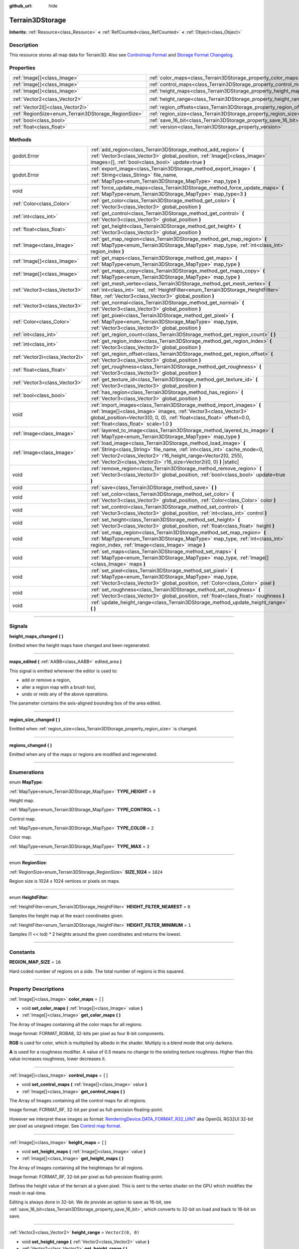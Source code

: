 :github_url: hide

.. DO NOT EDIT THIS FILE!!!
.. Generated automatically from Godot engine sources.
.. Generator: https://github.com/godotengine/godot/tree/4.2/doc/tools/make_rst.py.
.. XML source: https://github.com/godotengine/godot/tree/4.2/../_plugins/Terrain3D/doc/classes/Terrain3DStorage.xml.

.. _class_Terrain3DStorage:

Terrain3DStorage
================

**Inherits:** :ref:`Resource<class_Resource>` **<** :ref:`RefCounted<class_RefCounted>` **<** :ref:`Object<class_Object>`

.. rst-class:: classref-introduction-group

Description
-----------

This resource stores all map data for Terrain3D. Also see `Controlmap Format <../docs/controlmap_format.html>`__ and `Storage Format Changelog <../docs/storage_format.html>`__.

.. rst-class:: classref-reftable-group

Properties
----------

.. table::
   :widths: auto

   +-----------------------------------------------------+-----------------------------------------------------------------------+-------------------+
   | :ref:`Image[]<class_Image>`                         | :ref:`color_maps<class_Terrain3DStorage_property_color_maps>`         | ``[]``            |
   +-----------------------------------------------------+-----------------------------------------------------------------------+-------------------+
   | :ref:`Image[]<class_Image>`                         | :ref:`control_maps<class_Terrain3DStorage_property_control_maps>`     | ``[]``            |
   +-----------------------------------------------------+-----------------------------------------------------------------------+-------------------+
   | :ref:`Image[]<class_Image>`                         | :ref:`height_maps<class_Terrain3DStorage_property_height_maps>`       | ``[]``            |
   +-----------------------------------------------------+-----------------------------------------------------------------------+-------------------+
   | :ref:`Vector2<class_Vector2>`                       | :ref:`height_range<class_Terrain3DStorage_property_height_range>`     | ``Vector2(0, 0)`` |
   +-----------------------------------------------------+-----------------------------------------------------------------------+-------------------+
   | :ref:`Vector2i[]<class_Vector2i>`                   | :ref:`region_offsets<class_Terrain3DStorage_property_region_offsets>` | ``[]``            |
   +-----------------------------------------------------+-----------------------------------------------------------------------+-------------------+
   | :ref:`RegionSize<enum_Terrain3DStorage_RegionSize>` | :ref:`region_size<class_Terrain3DStorage_property_region_size>`       | ``1024``          |
   +-----------------------------------------------------+-----------------------------------------------------------------------+-------------------+
   | :ref:`bool<class_bool>`                             | :ref:`save_16_bit<class_Terrain3DStorage_property_save_16_bit>`       | ``false``         |
   +-----------------------------------------------------+-----------------------------------------------------------------------+-------------------+
   | :ref:`float<class_float>`                           | :ref:`version<class_Terrain3DStorage_property_version>`               | ``0.8``           |
   +-----------------------------------------------------+-----------------------------------------------------------------------+-------------------+

.. rst-class:: classref-reftable-group

Methods
-------

.. table::
   :widths: auto

   +---------------------------------+-------------------------------------------------------------------------------------------------------------------------------------------------------------------------------------------------------------------------------------------------------------------------------------+
   | godot.Error                     | :ref:`add_region<class_Terrain3DStorage_method_add_region>` **(** :ref:`Vector3<class_Vector3>` global_position, :ref:`Image[]<class_Image>` images=[], :ref:`bool<class_bool>` update=true **)**                                                                                   |
   +---------------------------------+-------------------------------------------------------------------------------------------------------------------------------------------------------------------------------------------------------------------------------------------------------------------------------------+
   | godot.Error                     | :ref:`export_image<class_Terrain3DStorage_method_export_image>` **(** :ref:`String<class_String>` file_name, :ref:`MapType<enum_Terrain3DStorage_MapType>` map_type **)**                                                                                                           |
   +---------------------------------+-------------------------------------------------------------------------------------------------------------------------------------------------------------------------------------------------------------------------------------------------------------------------------------+
   | void                            | :ref:`force_update_maps<class_Terrain3DStorage_method_force_update_maps>` **(** :ref:`MapType<enum_Terrain3DStorage_MapType>` map_type=3 **)**                                                                                                                                      |
   +---------------------------------+-------------------------------------------------------------------------------------------------------------------------------------------------------------------------------------------------------------------------------------------------------------------------------------+
   | :ref:`Color<class_Color>`       | :ref:`get_color<class_Terrain3DStorage_method_get_color>` **(** :ref:`Vector3<class_Vector3>` global_position **)**                                                                                                                                                                 |
   +---------------------------------+-------------------------------------------------------------------------------------------------------------------------------------------------------------------------------------------------------------------------------------------------------------------------------------+
   | :ref:`int<class_int>`           | :ref:`get_control<class_Terrain3DStorage_method_get_control>` **(** :ref:`Vector3<class_Vector3>` global_position **)**                                                                                                                                                             |
   +---------------------------------+-------------------------------------------------------------------------------------------------------------------------------------------------------------------------------------------------------------------------------------------------------------------------------------+
   | :ref:`float<class_float>`       | :ref:`get_height<class_Terrain3DStorage_method_get_height>` **(** :ref:`Vector3<class_Vector3>` global_position **)**                                                                                                                                                               |
   +---------------------------------+-------------------------------------------------------------------------------------------------------------------------------------------------------------------------------------------------------------------------------------------------------------------------------------+
   | :ref:`Image<class_Image>`       | :ref:`get_map_region<class_Terrain3DStorage_method_get_map_region>` **(** :ref:`MapType<enum_Terrain3DStorage_MapType>` map_type, :ref:`int<class_int>` region_index **)**                                                                                                          |
   +---------------------------------+-------------------------------------------------------------------------------------------------------------------------------------------------------------------------------------------------------------------------------------------------------------------------------------+
   | :ref:`Image[]<class_Image>`     | :ref:`get_maps<class_Terrain3DStorage_method_get_maps>` **(** :ref:`MapType<enum_Terrain3DStorage_MapType>` map_type **)**                                                                                                                                                          |
   +---------------------------------+-------------------------------------------------------------------------------------------------------------------------------------------------------------------------------------------------------------------------------------------------------------------------------------+
   | :ref:`Image[]<class_Image>`     | :ref:`get_maps_copy<class_Terrain3DStorage_method_get_maps_copy>` **(** :ref:`MapType<enum_Terrain3DStorage_MapType>` map_type **)**                                                                                                                                                |
   +---------------------------------+-------------------------------------------------------------------------------------------------------------------------------------------------------------------------------------------------------------------------------------------------------------------------------------+
   | :ref:`Vector3<class_Vector3>`   | :ref:`get_mesh_vertex<class_Terrain3DStorage_method_get_mesh_vertex>` **(** :ref:`int<class_int>` lod, :ref:`HeightFilter<enum_Terrain3DStorage_HeightFilter>` filter, :ref:`Vector3<class_Vector3>` global_position **)**                                                          |
   +---------------------------------+-------------------------------------------------------------------------------------------------------------------------------------------------------------------------------------------------------------------------------------------------------------------------------------+
   | :ref:`Vector3<class_Vector3>`   | :ref:`get_normal<class_Terrain3DStorage_method_get_normal>` **(** :ref:`Vector3<class_Vector3>` global_position **)**                                                                                                                                                               |
   +---------------------------------+-------------------------------------------------------------------------------------------------------------------------------------------------------------------------------------------------------------------------------------------------------------------------------------+
   | :ref:`Color<class_Color>`       | :ref:`get_pixel<class_Terrain3DStorage_method_get_pixel>` **(** :ref:`MapType<enum_Terrain3DStorage_MapType>` map_type, :ref:`Vector3<class_Vector3>` global_position **)**                                                                                                         |
   +---------------------------------+-------------------------------------------------------------------------------------------------------------------------------------------------------------------------------------------------------------------------------------------------------------------------------------+
   | :ref:`int<class_int>`           | :ref:`get_region_count<class_Terrain3DStorage_method_get_region_count>` **(** **)**                                                                                                                                                                                                 |
   +---------------------------------+-------------------------------------------------------------------------------------------------------------------------------------------------------------------------------------------------------------------------------------------------------------------------------------+
   | :ref:`int<class_int>`           | :ref:`get_region_index<class_Terrain3DStorage_method_get_region_index>` **(** :ref:`Vector3<class_Vector3>` global_position **)**                                                                                                                                                   |
   +---------------------------------+-------------------------------------------------------------------------------------------------------------------------------------------------------------------------------------------------------------------------------------------------------------------------------------+
   | :ref:`Vector2i<class_Vector2i>` | :ref:`get_region_offset<class_Terrain3DStorage_method_get_region_offset>` **(** :ref:`Vector3<class_Vector3>` global_position **)**                                                                                                                                                 |
   +---------------------------------+-------------------------------------------------------------------------------------------------------------------------------------------------------------------------------------------------------------------------------------------------------------------------------------+
   | :ref:`float<class_float>`       | :ref:`get_roughness<class_Terrain3DStorage_method_get_roughness>` **(** :ref:`Vector3<class_Vector3>` global_position **)**                                                                                                                                                         |
   +---------------------------------+-------------------------------------------------------------------------------------------------------------------------------------------------------------------------------------------------------------------------------------------------------------------------------------+
   | :ref:`Vector3<class_Vector3>`   | :ref:`get_texture_id<class_Terrain3DStorage_method_get_texture_id>` **(** :ref:`Vector3<class_Vector3>` global_position **)**                                                                                                                                                       |
   +---------------------------------+-------------------------------------------------------------------------------------------------------------------------------------------------------------------------------------------------------------------------------------------------------------------------------------+
   | :ref:`bool<class_bool>`         | :ref:`has_region<class_Terrain3DStorage_method_has_region>` **(** :ref:`Vector3<class_Vector3>` global_position **)**                                                                                                                                                               |
   +---------------------------------+-------------------------------------------------------------------------------------------------------------------------------------------------------------------------------------------------------------------------------------------------------------------------------------+
   | void                            | :ref:`import_images<class_Terrain3DStorage_method_import_images>` **(** :ref:`Image[]<class_Image>` images, :ref:`Vector3<class_Vector3>` global_position=Vector3(0, 0, 0), :ref:`float<class_float>` offset=0.0, :ref:`float<class_float>` scale=1.0 **)**                         |
   +---------------------------------+-------------------------------------------------------------------------------------------------------------------------------------------------------------------------------------------------------------------------------------------------------------------------------------+
   | :ref:`Image<class_Image>`       | :ref:`layered_to_image<class_Terrain3DStorage_method_layered_to_image>` **(** :ref:`MapType<enum_Terrain3DStorage_MapType>` map_type **)**                                                                                                                                          |
   +---------------------------------+-------------------------------------------------------------------------------------------------------------------------------------------------------------------------------------------------------------------------------------------------------------------------------------+
   | :ref:`Image<class_Image>`       | :ref:`load_image<class_Terrain3DStorage_method_load_image>` **(** :ref:`String<class_String>` file_name, :ref:`int<class_int>` cache_mode=0, :ref:`Vector2<class_Vector2>` r16_height_range=Vector2(0, 255), :ref:`Vector2i<class_Vector2i>` r16_size=Vector2i(0, 0) **)** |static| |
   +---------------------------------+-------------------------------------------------------------------------------------------------------------------------------------------------------------------------------------------------------------------------------------------------------------------------------------+
   | void                            | :ref:`remove_region<class_Terrain3DStorage_method_remove_region>` **(** :ref:`Vector3<class_Vector3>` global_position, :ref:`bool<class_bool>` update=true **)**                                                                                                                    |
   +---------------------------------+-------------------------------------------------------------------------------------------------------------------------------------------------------------------------------------------------------------------------------------------------------------------------------------+
   | void                            | :ref:`save<class_Terrain3DStorage_method_save>` **(** **)**                                                                                                                                                                                                                         |
   +---------------------------------+-------------------------------------------------------------------------------------------------------------------------------------------------------------------------------------------------------------------------------------------------------------------------------------+
   | void                            | :ref:`set_color<class_Terrain3DStorage_method_set_color>` **(** :ref:`Vector3<class_Vector3>` global_position, :ref:`Color<class_Color>` color **)**                                                                                                                                |
   +---------------------------------+-------------------------------------------------------------------------------------------------------------------------------------------------------------------------------------------------------------------------------------------------------------------------------------+
   | void                            | :ref:`set_control<class_Terrain3DStorage_method_set_control>` **(** :ref:`Vector3<class_Vector3>` global_position, :ref:`int<class_int>` control **)**                                                                                                                              |
   +---------------------------------+-------------------------------------------------------------------------------------------------------------------------------------------------------------------------------------------------------------------------------------------------------------------------------------+
   | void                            | :ref:`set_height<class_Terrain3DStorage_method_set_height>` **(** :ref:`Vector3<class_Vector3>` global_position, :ref:`float<class_float>` height **)**                                                                                                                             |
   +---------------------------------+-------------------------------------------------------------------------------------------------------------------------------------------------------------------------------------------------------------------------------------------------------------------------------------+
   | void                            | :ref:`set_map_region<class_Terrain3DStorage_method_set_map_region>` **(** :ref:`MapType<enum_Terrain3DStorage_MapType>` map_type, :ref:`int<class_int>` region_index, :ref:`Image<class_Image>` image **)**                                                                         |
   +---------------------------------+-------------------------------------------------------------------------------------------------------------------------------------------------------------------------------------------------------------------------------------------------------------------------------------+
   | void                            | :ref:`set_maps<class_Terrain3DStorage_method_set_maps>` **(** :ref:`MapType<enum_Terrain3DStorage_MapType>` map_type, :ref:`Image[]<class_Image>` maps **)**                                                                                                                        |
   +---------------------------------+-------------------------------------------------------------------------------------------------------------------------------------------------------------------------------------------------------------------------------------------------------------------------------------+
   | void                            | :ref:`set_pixel<class_Terrain3DStorage_method_set_pixel>` **(** :ref:`MapType<enum_Terrain3DStorage_MapType>` map_type, :ref:`Vector3<class_Vector3>` global_position, :ref:`Color<class_Color>` pixel **)**                                                                        |
   +---------------------------------+-------------------------------------------------------------------------------------------------------------------------------------------------------------------------------------------------------------------------------------------------------------------------------------+
   | void                            | :ref:`set_roughness<class_Terrain3DStorage_method_set_roughness>` **(** :ref:`Vector3<class_Vector3>` global_position, :ref:`float<class_float>` roughness **)**                                                                                                                    |
   +---------------------------------+-------------------------------------------------------------------------------------------------------------------------------------------------------------------------------------------------------------------------------------------------------------------------------------+
   | void                            | :ref:`update_height_range<class_Terrain3DStorage_method_update_height_range>` **(** **)**                                                                                                                                                                                           |
   +---------------------------------+-------------------------------------------------------------------------------------------------------------------------------------------------------------------------------------------------------------------------------------------------------------------------------------+

.. rst-class:: classref-section-separator

----

.. rst-class:: classref-descriptions-group

Signals
-------

.. _class_Terrain3DStorage_signal_height_maps_changed:

.. rst-class:: classref-signal

**height_maps_changed** **(** **)**

Emitted when the height maps have changed and been regenerated.

.. rst-class:: classref-item-separator

----

.. _class_Terrain3DStorage_signal_maps_edited:

.. rst-class:: classref-signal

**maps_edited** **(** :ref:`AABB<class_AABB>` edited_area **)**

This signal is emitted whenever the editor is used to:

- add or remove a region,

- alter a region map with a brush tool,

- undo or redo any of the above operations.

The parameter contains the axis-aligned bounding box of the area edited.

.. rst-class:: classref-item-separator

----

.. _class_Terrain3DStorage_signal_region_size_changed:

.. rst-class:: classref-signal

**region_size_changed** **(** **)**

Emitted when :ref:`region_size<class_Terrain3DStorage_property_region_size>` is changed.

.. rst-class:: classref-item-separator

----

.. _class_Terrain3DStorage_signal_regions_changed:

.. rst-class:: classref-signal

**regions_changed** **(** **)**

Emitted when any of the maps or regions are modified and regenerated.

.. rst-class:: classref-section-separator

----

.. rst-class:: classref-descriptions-group

Enumerations
------------

.. _enum_Terrain3DStorage_MapType:

.. rst-class:: classref-enumeration

enum **MapType**:

.. _class_Terrain3DStorage_constant_TYPE_HEIGHT:

.. rst-class:: classref-enumeration-constant

:ref:`MapType<enum_Terrain3DStorage_MapType>` **TYPE_HEIGHT** = ``0``

Height map.

.. _class_Terrain3DStorage_constant_TYPE_CONTROL:

.. rst-class:: classref-enumeration-constant

:ref:`MapType<enum_Terrain3DStorage_MapType>` **TYPE_CONTROL** = ``1``

Control map.

.. _class_Terrain3DStorage_constant_TYPE_COLOR:

.. rst-class:: classref-enumeration-constant

:ref:`MapType<enum_Terrain3DStorage_MapType>` **TYPE_COLOR** = ``2``

Color map.

.. _class_Terrain3DStorage_constant_TYPE_MAX:

.. rst-class:: classref-enumeration-constant

:ref:`MapType<enum_Terrain3DStorage_MapType>` **TYPE_MAX** = ``3``



.. rst-class:: classref-item-separator

----

.. _enum_Terrain3DStorage_RegionSize:

.. rst-class:: classref-enumeration

enum **RegionSize**:

.. _class_Terrain3DStorage_constant_SIZE_1024:

.. rst-class:: classref-enumeration-constant

:ref:`RegionSize<enum_Terrain3DStorage_RegionSize>` **SIZE_1024** = ``1024``

Region size is 1024 x 1024 vertices or pixels on maps.

.. rst-class:: classref-item-separator

----

.. _enum_Terrain3DStorage_HeightFilter:

.. rst-class:: classref-enumeration

enum **HeightFilter**:

.. _class_Terrain3DStorage_constant_HEIGHT_FILTER_NEAREST:

.. rst-class:: classref-enumeration-constant

:ref:`HeightFilter<enum_Terrain3DStorage_HeightFilter>` **HEIGHT_FILTER_NEAREST** = ``0``

Samples the height map at the exact coordinates given.

.. _class_Terrain3DStorage_constant_HEIGHT_FILTER_MINIMUM:

.. rst-class:: classref-enumeration-constant

:ref:`HeightFilter<enum_Terrain3DStorage_HeightFilter>` **HEIGHT_FILTER_MINIMUM** = ``1``

Samples (1 << lod) \* 2 heights around the given coordinates and returns the lowest.

.. rst-class:: classref-section-separator

----

.. rst-class:: classref-descriptions-group

Constants
---------

.. _class_Terrain3DStorage_constant_REGION_MAP_SIZE:

.. rst-class:: classref-constant

**REGION_MAP_SIZE** = ``16``

Hard coded number of regions on a side. The total number of regions is this squared.

.. rst-class:: classref-section-separator

----

.. rst-class:: classref-descriptions-group

Property Descriptions
---------------------

.. _class_Terrain3DStorage_property_color_maps:

.. rst-class:: classref-property

:ref:`Image[]<class_Image>` **color_maps** = ``[]``

.. rst-class:: classref-property-setget

- void **set_color_maps** **(** :ref:`Image[]<class_Image>` value **)**
- :ref:`Image[]<class_Image>` **get_color_maps** **(** **)**

The Array of Images containing all the color maps for all regions.

Image format: FORMAT_RGBA8, 32-bits per pixel as four 8-bit components.

\ **RGB** is used for color, which is multiplied by albedo in the shader. Multiply is a blend mode that only darkens.

\ **A** is used for a roughness modifier. A value of 0.5 means no change to the existing texture roughness. Higher than this value increases roughness, lower decreases it.

.. rst-class:: classref-item-separator

----

.. _class_Terrain3DStorage_property_control_maps:

.. rst-class:: classref-property

:ref:`Image[]<class_Image>` **control_maps** = ``[]``

.. rst-class:: classref-property-setget

- void **set_control_maps** **(** :ref:`Image[]<class_Image>` value **)**
- :ref:`Image[]<class_Image>` **get_control_maps** **(** **)**

The Array of Images containing all the control maps for all regions.

Image format: FORMAT_RF, 32-bit per pixel as full-precision floating-point.

However we interpret these images as format: `RenderingDevice.DATA_FORMAT_R32_UINT <https://docs.godotengine.org/en/stable/classes/class_renderingdevice.html#class-renderingdevice-constant-data-format-r32-uint>`__ aka OpenGL RG32UI 32-bit per pixel as unsigned integer. See `Control map format <../docs/controlmap_format.html>`__.

.. rst-class:: classref-item-separator

----

.. _class_Terrain3DStorage_property_height_maps:

.. rst-class:: classref-property

:ref:`Image[]<class_Image>` **height_maps** = ``[]``

.. rst-class:: classref-property-setget

- void **set_height_maps** **(** :ref:`Image[]<class_Image>` value **)**
- :ref:`Image[]<class_Image>` **get_height_maps** **(** **)**

The Array of Images containing all the heightmaps for all regions.

Image format: FORMAT_RF, 32-bit per pixel as full-precision floating-point.

Defines the height value of the terrain at a given pixel. This is sent to the vertex shader on the GPU which modifies the mesh in real-time.

Editing is always done in 32-bit. We do provide an option to save as 16-bit, see :ref:`save_16_bit<class_Terrain3DStorage_property_save_16_bit>`, which converts to 32-bit on load and back to 16-bit on save.

.. rst-class:: classref-item-separator

----

.. _class_Terrain3DStorage_property_height_range:

.. rst-class:: classref-property

:ref:`Vector2<class_Vector2>` **height_range** = ``Vector2(0, 0)``

.. rst-class:: classref-property-setget

- void **set_height_range** **(** :ref:`Vector2<class_Vector2>` value **)**
- :ref:`Vector2<class_Vector2>` **get_height_range** **(** **)**

The highest and lowest heights for the sculpted terrain. Any :ref:`Terrain3DMaterial.world_background<class_Terrain3DMaterial_property_world_background>` used that extends the mesh height outside of this range will not change this variable. Also see :ref:`Terrain3D.render_cull_margin<class_Terrain3D_property_render_cull_margin>`.

.. rst-class:: classref-item-separator

----

.. _class_Terrain3DStorage_property_region_offsets:

.. rst-class:: classref-property

:ref:`Vector2i[]<class_Vector2i>` **region_offsets** = ``[]``

.. rst-class:: classref-property-setget

- void **set_region_offsets** **(** :ref:`Vector2i[]<class_Vector2i>` value **)**
- :ref:`Vector2i[]<class_Vector2i>` **get_region_offsets** **(** **)**

An array of the active regions in region grid coordinates (+/-8, +/-8). e.g. { (0, 0), (-1, 3), (1, 1) }. It is ordered by the sequence in which regions were created, not by location.

Also see :ref:`get_region_index<class_Terrain3DStorage_method_get_region_index>` which returns the index into this array based on location.

And :ref:`get_region_offset<class_Terrain3DStorage_method_get_region_offset>` which converts a location in world space to a region space, which is what is stored in this array. Eg. ``get_region_offset(Vector3(1500, 0, 1500))`` would return (1, 1).

.. rst-class:: classref-item-separator

----

.. _class_Terrain3DStorage_property_region_size:

.. rst-class:: classref-property

:ref:`RegionSize<enum_Terrain3DStorage_RegionSize>` **region_size** = ``1024``

.. rst-class:: classref-property-setget

- void **set_region_size** **(** :ref:`RegionSize<enum_Terrain3DStorage_RegionSize>` value **)**
- :ref:`RegionSize<enum_Terrain3DStorage_RegionSize>` **get_region_size** **(** **)**

The size of each region. Limited to 1024 for now.

.. rst-class:: classref-item-separator

----

.. _class_Terrain3DStorage_property_save_16_bit:

.. rst-class:: classref-property

:ref:`bool<class_bool>` **save_16_bit** = ``false``

.. rst-class:: classref-property-setget

- void **set_save_16_bit** **(** :ref:`bool<class_bool>` value **)**
- :ref:`bool<class_bool>` **get_save_16_bit** **(** **)**

Heightmaps are loaded and edited in 32-bit. This option converts the file to 16-bit upon saving so reduce file size. This process is lossy.

.. rst-class:: classref-item-separator

----

.. _class_Terrain3DStorage_property_version:

.. rst-class:: classref-property

:ref:`float<class_float>` **version** = ``0.8``

.. rst-class:: classref-property-setget

- void **set_version** **(** :ref:`float<class_float>` value **)**
- :ref:`float<class_float>` **get_version** **(** **)**

Current version of this storage resource. This is used for upgrading data files and is independent of the :ref:`Terrain3D.version<class_Terrain3D_property_version>`. This is updated to the latest version upon saving this resource.

.. rst-class:: classref-section-separator

----

.. rst-class:: classref-descriptions-group

Method Descriptions
-------------------

.. _class_Terrain3DStorage_method_add_region:

.. rst-class:: classref-method

godot.Error **add_region** **(** :ref:`Vector3<class_Vector3>` global_position, :ref:`Image[]<class_Image>` images=[], :ref:`bool<class_bool>` update=true **)**

Adds a region for sculpting and painting. This allocates new set of :ref:`region_size<class_Terrain3DStorage_property_region_size>` sized image maps in memory and on disk to store sculpting and texture painting data.

If the region already exists and image maps are included, the current maps will be overwritten. This means that if some maps are null, existing maps will be removed.

Parameters:

-	p_global_position - the world location to place the region, which gets rounded down to the nearest region_size multiple. That means adding a region at (1500, 0, 1500) is the same as adding it at (1024, 0, 1024) when region_size is 1024.

-	p_images - Optional array of { Height, Control, Color } with region_sized images. See :ref:`MapType<enum_Terrain3DStorage_MapType>`.

-	p_update - rebuild the maps if true. Set to false if bulk adding many regions, then true on the last one or use :ref:`force_update_maps<class_Terrain3DStorage_method_force_update_maps>`.

.. rst-class:: classref-item-separator

----

.. _class_Terrain3DStorage_method_export_image:

.. rst-class:: classref-method

godot.Error **export_image** **(** :ref:`String<class_String>` file_name, :ref:`MapType<enum_Terrain3DStorage_MapType>` map_type **)**

Exports the specified map type as one of r16/raw, exr, jpg, png, webp, res, tres. 

R16 or exr are recommended for roundtrip external editing.

R16 can be edited by Krita, however you must know the dimensions and min/max before reimporting. This information is printed to the console.

Res/tres allow storage in any of Godot's native Image formats.

.. rst-class:: classref-item-separator

----

.. _class_Terrain3DStorage_method_force_update_maps:

.. rst-class:: classref-method

void **force_update_maps** **(** :ref:`MapType<enum_Terrain3DStorage_MapType>` map_type=3 **)**

Regenerates the TextureArrays that house the requested map types.

.. rst-class:: classref-item-separator

----

.. _class_Terrain3DStorage_method_get_color:

.. rst-class:: classref-method

:ref:`Color<class_Color>` **get_color** **(** :ref:`Vector3<class_Vector3>` global_position **)**

Returns the associated pixel on the color map at the requested location.

.. rst-class:: classref-item-separator

----

.. _class_Terrain3DStorage_method_get_control:

.. rst-class:: classref-method

:ref:`int<class_int>` **get_control** **(** :ref:`Vector3<class_Vector3>` global_position **)**

Returns the associated pixel on the control map at the requested location.

.. rst-class:: classref-item-separator

----

.. _class_Terrain3DStorage_method_get_height:

.. rst-class:: classref-method

:ref:`float<class_float>` **get_height** **(** :ref:`Vector3<class_Vector3>` global_position **)**

Returns the associated pixel on the height map at the requested location.

.. rst-class:: classref-item-separator

----

.. _class_Terrain3DStorage_method_get_map_region:

.. rst-class:: classref-method

:ref:`Image<class_Image>` **get_map_region** **(** :ref:`MapType<enum_Terrain3DStorage_MapType>` map_type, :ref:`int<class_int>` region_index **)**

Returns the Image for the specified map type and region. E.g. Returns the region_size height map Image at the first defined region 0.

.. rst-class:: classref-item-separator

----

.. _class_Terrain3DStorage_method_get_maps:

.. rst-class:: classref-method

:ref:`Image[]<class_Image>` **get_maps** **(** :ref:`MapType<enum_Terrain3DStorage_MapType>` map_type **)**

Returns an Array of Images containing all of the regions for the specified map type.

.. rst-class:: classref-item-separator

----

.. _class_Terrain3DStorage_method_get_maps_copy:

.. rst-class:: classref-method

:ref:`Image[]<class_Image>` **get_maps_copy** **(** :ref:`MapType<enum_Terrain3DStorage_MapType>` map_type **)**

Returns a copy of the Array of Images containing all of the regions for the specified map type.

.. rst-class:: classref-item-separator

----

.. _class_Terrain3DStorage_method_get_mesh_vertex:

.. rst-class:: classref-method

:ref:`Vector3<class_Vector3>` **get_mesh_vertex** **(** :ref:`int<class_int>` lod, :ref:`HeightFilter<enum_Terrain3DStorage_HeightFilter>` filter, :ref:`Vector3<class_Vector3>` global_position **)**

Returns the location of a terrain vertex at a certain LOD. If there is a hole at the position, it returns NAN in the vector's Y coordinate.

\ ``lod`` - Determines how many heights around the given global position will be sampled. Range 0 - 8.

\ ``filter`` - Specifies how samples are filtered. See :ref:`HeightFilter<enum_Terrain3DStorage_HeightFilter>`.

\ ``global_position`` - X and Z coordinates of the vertex. Heights will be sampled around these coordinates.

.. rst-class:: classref-item-separator

----

.. _class_Terrain3DStorage_method_get_normal:

.. rst-class:: classref-method

:ref:`Vector3<class_Vector3>` **get_normal** **(** :ref:`Vector3<class_Vector3>` global_position **)**

Returns the terrain normal at the specified location.

.. rst-class:: classref-item-separator

----

.. _class_Terrain3DStorage_method_get_pixel:

.. rst-class:: classref-method

:ref:`Color<class_Color>` **get_pixel** **(** :ref:`MapType<enum_Terrain3DStorage_MapType>` map_type, :ref:`Vector3<class_Vector3>` global_position **)**

Returns the pixel for the map type associated with the specified location.

.. rst-class:: classref-item-separator

----

.. _class_Terrain3DStorage_method_get_region_count:

.. rst-class:: classref-method

:ref:`int<class_int>` **get_region_count** **(** **)**

Returns the number of allocated regions.

.. rst-class:: classref-item-separator

----

.. _class_Terrain3DStorage_method_get_region_index:

.. rst-class:: classref-method

:ref:`int<class_int>` **get_region_index** **(** :ref:`Vector3<class_Vector3>` global_position **)**

Returns the index into the :ref:`region_offsets<class_Terrain3DStorage_property_region_offsets>` array for the region associated with the specified location.

.. rst-class:: classref-item-separator

----

.. _class_Terrain3DStorage_method_get_region_offset:

.. rst-class:: classref-method

:ref:`Vector2i<class_Vector2i>` **get_region_offset** **(** :ref:`Vector3<class_Vector3>` global_position **)**

Converts a world space location to region space. For a region_size of 1024 this basically means ``global_positoin/1024.0``. Also see :ref:`region_offsets<class_Terrain3DStorage_property_region_offsets>`.

.. rst-class:: classref-item-separator

----

.. _class_Terrain3DStorage_method_get_roughness:

.. rst-class:: classref-method

:ref:`float<class_float>` **get_roughness** **(** :ref:`Vector3<class_Vector3>` global_position **)**

Returns the roughness modifier (wetness) on the color map alpha channel associated with the specified location.

.. rst-class:: classref-item-separator

----

.. _class_Terrain3DStorage_method_get_texture_id:

.. rst-class:: classref-method

:ref:`Vector3<class_Vector3>` **get_texture_id** **(** :ref:`Vector3<class_Vector3>` global_position **)**

Returns a Vector3 with x = base texture id, y = overlay id, z = blend value.

It's up to you to determine which is visually apparent based on your shader settings, such as height or alpha blending.

This is often used for things like footsteps. Observing how this is done in Witcher 3, there are only about 6 sounds used (snow, foliage, dirt, gravel, rock, wood), and they are not pixel perfect, except for wood. However that is easy to do by detecting if the player is walking on wood meshes. The other 5 sounds are played when the player is in an area where the textures are blending. So it might play rock while over a dirt area, but the end result is still a seamless audio visual experience.

.. rst-class:: classref-item-separator

----

.. _class_Terrain3DStorage_method_has_region:

.. rst-class:: classref-method

:ref:`bool<class_bool>` **has_region** **(** :ref:`Vector3<class_Vector3>` global_position **)**

Returns true if the specified location has a region allocated.

.. rst-class:: classref-item-separator

----

.. _class_Terrain3DStorage_method_import_images:

.. rst-class:: classref-method

void **import_images** **(** :ref:`Image[]<class_Image>` images, :ref:`Vector3<class_Vector3>` global_position=Vector3(0, 0, 0), :ref:`float<class_float>` offset=0.0, :ref:`float<class_float>` scale=1.0 **)**

Imports an Image set (Height, Control, Color) into this resource. It does NOT normalize values to 0-1. You must do that using get_min_max() and adjusting scale and offset.

\ ``images`` - MapType.TYPE_MAX sized array of Images for Height, Control, Color. Images can be blank or null.

\ ``global_position`` - X,0,Z location on the region map. Valid range is ~ (+/-8192, +/-8192).

\ ``offset`` - Add this factor to all height values, can be negative.

\ ``scale`` - Scale all height values by this factor (applied after offset).

.. rst-class:: classref-item-separator

----

.. _class_Terrain3DStorage_method_layered_to_image:

.. rst-class:: classref-method

:ref:`Image<class_Image>` **layered_to_image** **(** :ref:`MapType<enum_Terrain3DStorage_MapType>` map_type **)**

Returns an Image of the given map type that contains all regions in one large image. If the world has multiple islands, this function will return an image large enough to encompass all used regions, with black areas in between the islands.

.. rst-class:: classref-item-separator

----

.. _class_Terrain3DStorage_method_load_image:

.. rst-class:: classref-method

:ref:`Image<class_Image>` **load_image** **(** :ref:`String<class_String>` file_name, :ref:`int<class_int>` cache_mode=0, :ref:`Vector2<class_Vector2>` r16_height_range=Vector2(0, 255), :ref:`Vector2i<class_Vector2i>` r16_size=Vector2i(0, 0) **)** |static|

Loads a file from disk and returns an Image.

\ ``filename`` - The file name on disk to load. Loads EXR, R16/RAW, PNG, or a ResourceLoader format (jpg, res, tres, etc).

\ ``cache_mode`` - Send this flag to the resource loader to force caching or not.

\ ``height_range`` - Heights for R16 format. x=Min & y=Max value ranges. Required for R16 import.

\ ``size`` - Image dimensions for R16 format. Default (0,0) auto detects size, assuming square images. Required for non-square R16.

.. rst-class:: classref-item-separator

----

.. _class_Terrain3DStorage_method_remove_region:

.. rst-class:: classref-method

void **remove_region** **(** :ref:`Vector3<class_Vector3>` global_position, :ref:`bool<class_bool>` update=true **)**

Removes the region at the specified location from the :ref:`region_offsets<class_Terrain3DStorage_property_region_offsets>` and the height, control, and color map arrays.

.. rst-class:: classref-item-separator

----

.. _class_Terrain3DStorage_method_save:

.. rst-class:: classref-method

void **save** **(** **)**

Saves this storage resource to disk, if saved as an external ``.res`` file, which is the recommended practice.

.. rst-class:: classref-item-separator

----

.. _class_Terrain3DStorage_method_set_color:

.. rst-class:: classref-method

void **set_color** **(** :ref:`Vector3<class_Vector3>` global_position, :ref:`Color<class_Color>` color **)**

Sets the color on the color map pixel associated with the specified location.

.. rst-class:: classref-item-separator

----

.. _class_Terrain3DStorage_method_set_control:

.. rst-class:: classref-method

void **set_control** **(** :ref:`Vector3<class_Vector3>` global_position, :ref:`int<class_int>` control **)**

Sets the value on the control map pixel associated with the specified location.

.. rst-class:: classref-item-separator

----

.. _class_Terrain3DStorage_method_set_height:

.. rst-class:: classref-method

void **set_height** **(** :ref:`Vector3<class_Vector3>` global_position, :ref:`float<class_float>` height **)**

Sets the height value on the heightmap pixel associated with the specified location.

.. rst-class:: classref-item-separator

----

.. _class_Terrain3DStorage_method_set_map_region:

.. rst-class:: classref-method

void **set_map_region** **(** :ref:`MapType<enum_Terrain3DStorage_MapType>` map_type, :ref:`int<class_int>` region_index, :ref:`Image<class_Image>` image **)**

Sets the Image for the specified map type and region.

.. rst-class:: classref-item-separator

----

.. _class_Terrain3DStorage_method_set_maps:

.. rst-class:: classref-method

void **set_maps** **(** :ref:`MapType<enum_Terrain3DStorage_MapType>` map_type, :ref:`Image[]<class_Image>` maps **)**

Sets the Array of Images for the specified map type.

.. rst-class:: classref-item-separator

----

.. _class_Terrain3DStorage_method_set_pixel:

.. rst-class:: classref-method

void **set_pixel** **(** :ref:`MapType<enum_Terrain3DStorage_MapType>` map_type, :ref:`Vector3<class_Vector3>` global_position, :ref:`Color<class_Color>` pixel **)**

Sets the pixel for the map type associated with the specified location.

.. rst-class:: classref-item-separator

----

.. _class_Terrain3DStorage_method_set_roughness:

.. rst-class:: classref-method

void **set_roughness** **(** :ref:`Vector3<class_Vector3>` global_position, :ref:`float<class_float>` roughness **)**

Sets the roughness modifier (wetness) on the color map alpha channel associated with the specified location.

.. rst-class:: classref-item-separator

----

.. _class_Terrain3DStorage_method_update_height_range:

.. rst-class:: classref-method

void **update_height_range** **(** **)**

Evaluates every height map pixel for every region and updates :ref:`height_range<class_Terrain3DStorage_property_height_range>`.

.. |virtual| replace:: :abbr:`virtual (This method should typically be overridden by the user to have any effect.)`
.. |const| replace:: :abbr:`const (This method has no side effects. It doesn't modify any of the instance's member variables.)`
.. |vararg| replace:: :abbr:`vararg (This method accepts any number of arguments after the ones described here.)`
.. |constructor| replace:: :abbr:`constructor (This method is used to construct a type.)`
.. |static| replace:: :abbr:`static (This method doesn't need an instance to be called, so it can be called directly using the class name.)`
.. |operator| replace:: :abbr:`operator (This method describes a valid operator to use with this type as left-hand operand.)`
.. |bitfield| replace:: :abbr:`BitField (This value is an integer composed as a bitmask of the following flags.)`
